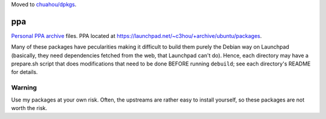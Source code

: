 Moved to `chuahou/dpkgs <https://github.com/chuahou/dpkgs>`_.

###
ppa
###

|License: MIT|

`Personal PPA archive <https://en.wikipedia.org/wiki/RAS_syndrome>`_
files. PPA located at
https://launchpad.net/~c3hou/+archive/ubuntu/packages.

Many of these packages have pecularities making it difficult to build
them purely the Debian way on Launchpad (basically, they need
dependencies fetched from the web, that Launchpad can't do). Hence, each
directory may have a prepare.sh script that does modifications that need
to be done BEFORE running ``debuild``; see each directory's README for
details.

Warning
=======

Use my packages at your own risk. Often, the upstreams are rather easy
to install yourself, so these packages are not worth the risk.

.. |License: MIT| image:: https://img.shields.io/badge/License-MIT-yellow.svg
	:target: https://opensource.org/licenses/MIT
